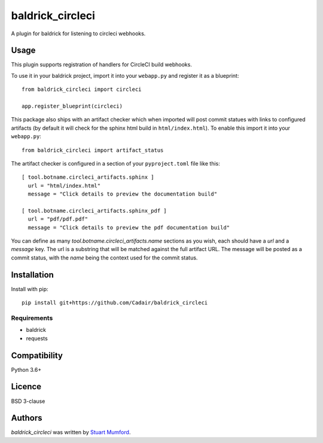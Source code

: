 baldrick_circleci
=================

..
   .. image:: https://img.shields.io/pypi/v/baldrick_circleci.svg
       :target: https://pypi.python.org/pypi/baldrick_circleci
       :alt: Latest PyPI version

A plugin for baldrick for listening to circleci webhooks.

Usage
-----

This plugin supports registration of handlers for CircleCI build webhooks.

To use it in your baldrick project, import it into your ``webapp.py`` and register it as a blueprint::

  from baldrick_circleci import circleci

  app.register_blueprint(circleci)


This package also ships with an artifact checker which when imported will post commit statues with links to configured artifacts (by default it will check for the sphinx html build in ``html/index.html``). To enable this import it into your ``webapp.py``::

  from baldrick_circleci import artifact_status


The artifact checker is configured in a section of your ``pyproject.toml`` file like this::


  [ tool.botname.circleci_artifacts.sphinx ]
    url = "html/index.html"
    message = "Click details to preview the documentation build"

  [ tool.botname.circleci_artifacts.sphinx_pdf ]
    url = "pdf/pdf.pdf"
    message = "Click details to preview the pdf documentation build"

You can define as many `tool.botname.circleci_artifacts.name` sections as you
wish, each should have a `url` and a `message` key. The url is a substring that
will be matched against the full artifact URL. The message will be posted as a
commit status, with the `name` being the context used for the commit status.


Installation
------------

Install with pip::

  pip install git+https://github.com/Cadair/baldrick_circleci

Requirements
^^^^^^^^^^^^

- baldrick
- requests

Compatibility
-------------

Python 3.6+

Licence
-------

BSD 3-clause

Authors
-------

`baldrick_circleci` was written by `Stuart Mumford <stuart@cadair.com>`_.
